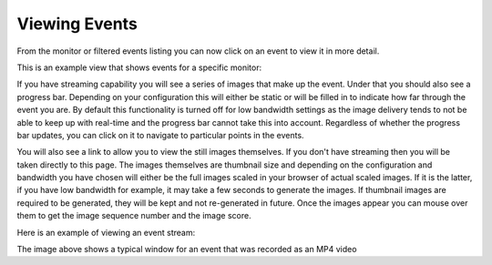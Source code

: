 Viewing Events
==============

From the monitor or filtered events listing you can now click on an event to view it in more detail. 

This is an example view that shows events for a specific monitor:

.. image:: images/viewevents-main.png


If you have streaming capability you will see a series of images that make up the event. Under that you should also see a progress bar. Depending on your configuration this will either be static or will be filled in to indicate how far through the event you are. By default this functionality is turned off for low bandwidth settings as the image delivery tends to not be able to keep up with real-time and the progress bar cannot take this into account. Regardless of whether the progress bar updates, you can click on it to navigate to particular points in the events.

You will also see a link to allow you to view the still images themselves. If you don't have streaming then you will be taken directly to this page. The images themselves are thumbnail size and depending on the configuration and bandwidth you have chosen will either be the full images scaled in your browser of actual scaled images. If it is the latter, if you have low bandwidth for example, it may take a few seconds to generate the images. If thumbnail images are required to be generated, they will be kept and not re-generated in future. Once the images appear you can mouse over them to get the image sequence number and the image score.

Here is an example of viewing an event stream:

.. image:: images/viewevents-stream.png
	:width: 650px

The image above shows a typical window for an event that was recorded as an MP4 video
